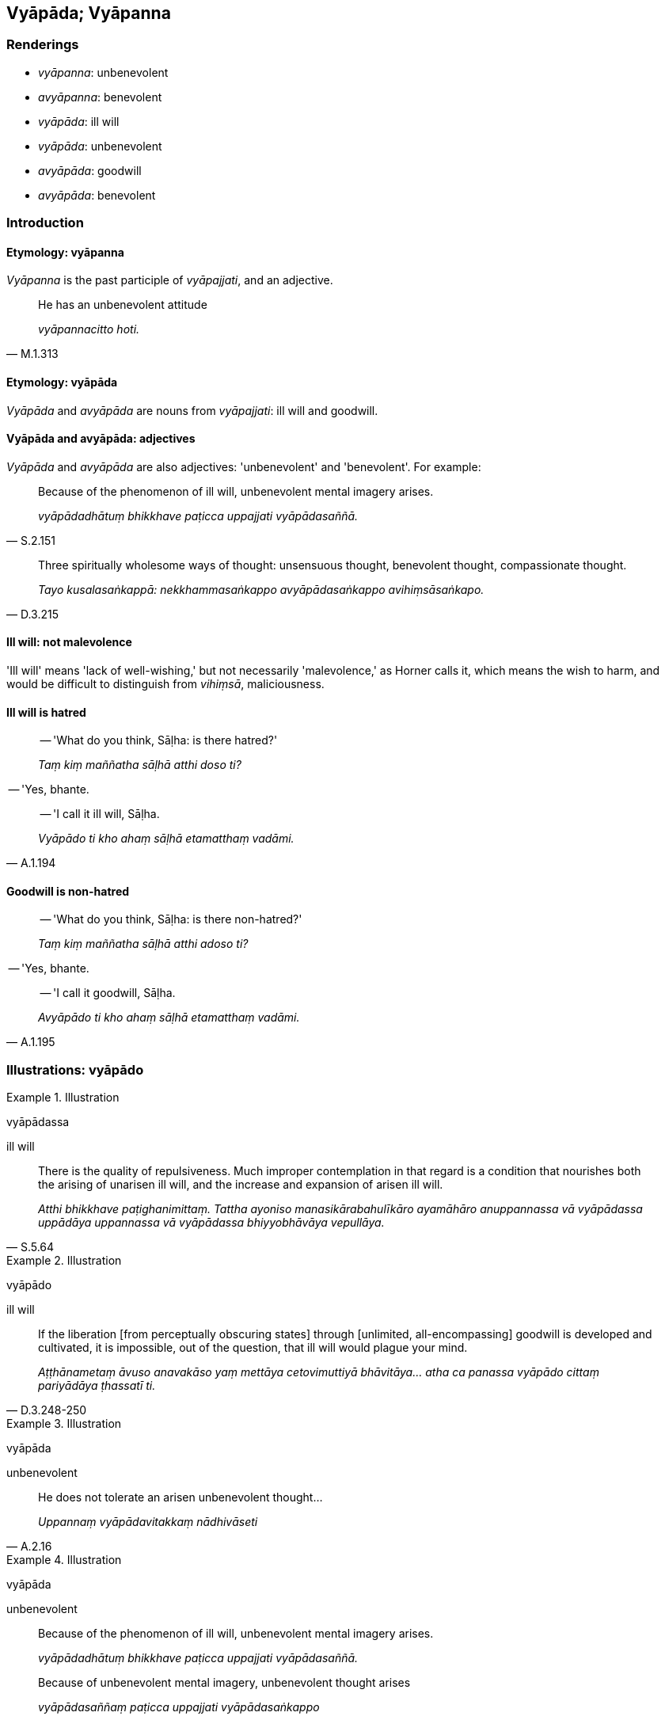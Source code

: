 == Vyāpāda; Vyāpanna

=== Renderings

- _vyāpanna_: unbenevolent

- _avyāpanna_: benevolent

- _vyāpāda_: ill will

- _vyāpāda_: unbenevolent

- _avyāpāda_: goodwill

- _avyāpāda_: benevolent

=== Introduction

==== Etymology: vyāpanna

_Vyāpanna_ is the past participle of _vyāpajjati_, and an adjective.

[quote, M.1.313]
____
He has an unbenevolent attitude

_vyāpannacitto hoti._
____

==== Etymology: vyāpāda

_Vyāpāda_ and _avyāpāda_ are nouns from _vyāpajjati_: ill will and 
goodwill.

==== Vyāpāda and avyāpāda: adjectives

_Vyāpāda_ and _avyāpāda_ are also adjectives: 'unbenevolent' and 
'benevolent'. For example:

[quote, S.2.151]
____
Because of the phenomenon of ill will, unbenevolent mental imagery arises.

_vyāpādadhātuṃ bhikkhave paṭicca uppajjati vyāpādasaññā._
____

[quote, D.3.215]
____
Three spiritually wholesome ways of thought: unsensuous thought, benevolent 
thought, compassionate thought.

_Tayo kusalasaṅkappā: nekkhammasaṅkappo avyāpādasaṅkappo 
avihiṃsāsaṅkapo._
____

==== Ill will: not malevolence

'Ill will' means 'lack of well-wishing,' but not necessarily 'malevolence,' as 
Horner calls it, which means the wish to harm, and would be difficult to 
distinguish from _vihiṃsā_, maliciousness.

==== Ill will is hatred

____
-- 'What do you think, Sāḷha: is there hatred?'

_Taṃ kiṃ maññatha sāḷhā atthi doso ti?_
____

-- 'Yes, bhante.

[quote, A.1.194]
____
-- 'I call it ill will, Sāḷha.

_Vyāpādo ti kho ahaṃ sāḷhā etamatthaṃ vadāmi._
____

==== Goodwill is non-hatred

____
-- 'What do you think, Sāḷha: is there non-hatred?'

_Taṃ kiṃ maññatha sāḷhā atthi adoso ti?_
____

-- 'Yes, bhante.

[quote, A.1.195]
____
-- 'I call it goodwill, Sāḷha.

_Avyāpādo ti kho ahaṃ sāḷhā etamatthaṃ vadāmi._
____

=== Illustrations: vyāpādo

.Illustration
====
vyāpādassa

ill will
====

[quote, S.5.64]
____
There is the quality of repulsiveness. Much improper contemplation in that 
regard is a condition that nourishes both the arising of unarisen ill will, and 
the increase and expansion of arisen ill will.

_Atthi bhikkhave paṭighanimittaṃ. Tattha ayoniso manasikārabahulīkāro 
ayamāhāro anuppannassa vā vyāpādassa uppādāya uppannassa vā 
vyāpādassa bhiyyobhāvāya vepullāya._
____

.Illustration
====
vyāpādo

ill will
====

[quote, D.3.248-250]
____
If the liberation [from perceptually obscuring states] through [unlimited, 
all-encompassing] goodwill is developed and cultivated, it is impossible, out 
of the question, that ill will would plague your mind.

_Aṭṭhānametaṃ āvuso anavakāso yaṃ mettāya cetovimuttiyā 
bhāvitāya... atha ca panassa vyāpādo cittaṃ pariyādāya ṭhassatī ti._
____

.Illustration
====
vyāpāda

unbenevolent
====

[quote, A.2.16]
____
He does not tolerate an arisen unbenevolent thought...

_Uppannaṃ vyāpādavitakkaṃ nādhivāseti_
____

.Illustration
====
vyāpāda

unbenevolent
====

____
Because of the phenomenon of ill will, unbenevolent mental imagery arises.

_vyāpādadhātuṃ bhikkhave paṭicca uppajjati vyāpādasaññā._
____

____
Because of unbenevolent mental imagery, unbenevolent thought arises

_vyāpādasaññaṃ paṭicca uppajjati vyāpādasaṅkappo_
____

____
Because of unbenevolent thought, unbenevolent desire arises.

_vyāpādasaṅkappaṃ paṭicca uppajjati vyāpādacchando_
____

____
Because of unbenevolent desire, unbenevolent passion arises

_vyāpādacchandaṃ paṭicca uppajjati vyāpādapariḷāho_
____

____
Because of unbenevolent passion, unbenevolent quests arise

_vyāpādapariḷāhaṃ paṭicca uppajjati vyāpādapariyesanā_
____

[quote, S.2.151]
____
Engaged in unbenevolent quests, the ignorant Everyman conducts himself wrongly 
in three ways: by body, speech, and mind.

_vyāpādapariyesanaṃ bhikkhave pariyesamāno assutavā puthujjano tīhi 
ṭhānehi micchā paṭipajjati kāyena vācāya manasā._
____

=== Illustrations: a/vyāpanna

.Illustration
====
avyāpanna

benevolent
====

____
He has a benevolent mind and unhateful thoughts:

_Avyāpannacitto kho pana hoti appaduṭṭhamanasaṅkappo_
____

[quote, M.1.288]
____
May these creatures sustain themselves happily, and be rid of unfriendliness, 
hostility, and spiritual defilement.

_ime sattā averā avyāpajjhā anīghā sukhi attānaṃ pariharantū ti._
____

.Illustration
====
vyāpanna

unbenevolent; avyāpādo, goodwill,
====

[quote, M.1.44]
____
One with an unbenevolent mind has goodwill to circumvent it.

_Vyāpannacittassa purisapuggalassa avyāpādo hoti parikkamanāya._
____

.Illustration
====
avyāpannacitto

benevolent
====

[quote, D.1.71]
____
Abandoning ill will and hatred he abides with a benevolent mind, tenderly 
concerned for the welfare of all living beings.

_Vyāpādapadosaṃ pahāya avyāpannacitto viharati 
sabbapāṇabhūtahitānukampī._
____

